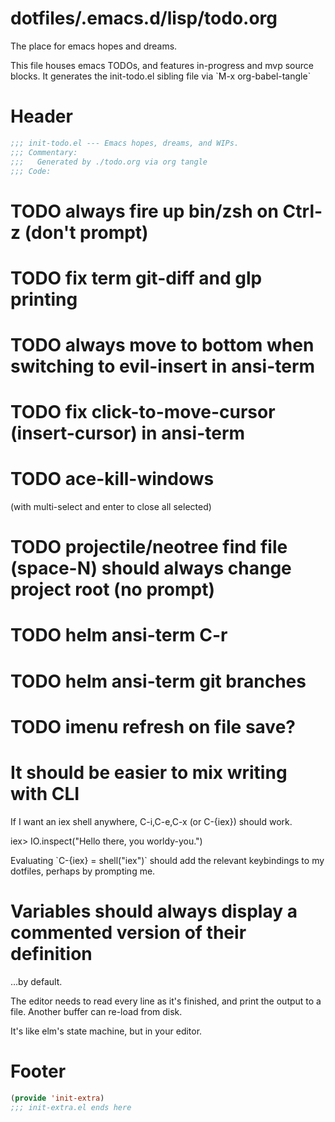 * dotfiles/.emacs.d/lisp/todo.org
The place for emacs hopes and dreams.

This file houses emacs TODOs,
and features in-progress and mvp source blocks.
It generates the init-todo.el sibling file via `M-x org-babel-tangle`
* Header
#+begin_src emacs-lisp :tangle ~/dotfiles/emacs.d/lisp/init-todo.el
;;; init-todo.el --- Emacs hopes, dreams, and WIPs.
;;; Commentary:
;;;   Generated by ./todo.org via org tangle
;;; Code:
#+end_src
* TODO always fire up bin/zsh on Ctrl-z (don't prompt)
* TODO fix term git-diff and glp printing
* TODO always move to bottom when switching to evil-insert in ansi-term
* TODO fix click-to-move-cursor (insert-cursor) in ansi-term
* TODO ace-kill-windows
(with multi-select and enter to close all selected)
* TODO projectile/neotree find file (space-N) should always change project root (no prompt)
* TODO helm ansi-term C-r
* TODO helm ansi-term git branches
* TODO imenu refresh on file save?
* It should be easier to mix writing with CLI
If I want an iex shell anywhere, C-i,C-e,C-x (or C-{iex}) should work.

    iex> IO.inspect("Hello there, you worldy-you.")

Evaluating `C-{iex} = shell("iex")` should add the relevant keybindings
to my dotfiles, perhaps by prompting me.
* Variables should always display a commented version of their definition
...by default.

The editor needs to read every line as it's finished,
and print the output to a file.
Another buffer can re-load from disk.

It's like elm's state machine,
but in your editor.
* Footer
#+begin_src emacs-lisp :tangle ~/dotfiles/emacs.d/lisp/init-todo.el
(provide 'init-extra)
;;; init-extra.el ends here
#+end_src

